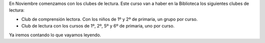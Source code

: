.. title: Clubes de Lectura Infantiles
.. slug: clubes-lectura-infantiles
.. date: 2016-10-25 20:00
.. tags: Avisos, Talleres
.. description: En noviembre comenzamos con los clubes de lectura
.. type: micro

En Noviembre comenzamos con los clubes de lectura. Este curso van a haber en la Biblioteca los siguientes clubes de lectura:

- Club de comprensión lectora. Con los niños de 1º y 2º de primaria, un grupo por curso.
- Club de lectura con los cursos de 1º, 2º, 5º y 6º de primaria, uno por curso.

Ya iremos contando lo que vayamos leyendo.
